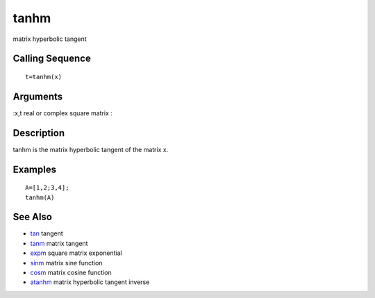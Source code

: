 


tanhm
=====

matrix hyperbolic tangent



Calling Sequence
~~~~~~~~~~~~~~~~


::

    t=tanhm(x)




Arguments
~~~~~~~~~

:x,t real or complex square matrix
:



Description
~~~~~~~~~~~

tanhm is the matrix hyperbolic tangent of the matrix x.



Examples
~~~~~~~~


::

    A=[1,2;3,4];
    tanhm(A)




See Also
~~~~~~~~


+ `tan`_ tangent
+ `tanm`_ matrix tangent
+ `expm`_ square matrix exponential
+ `sinm`_ matrix sine function
+ `cosm`_ matrix cosine function
+ `atanhm`_ matrix hyperbolic tangent inverse


.. _expm: expm.html
.. _tanm: tanm.html
.. _cosm: cosm.html
.. _sinm: sinm.html
.. _tan: tan.html
.. _atanhm: atanhm.html



